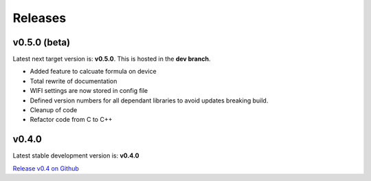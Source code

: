 .. _releases:

Releases 
########

v0.5.0 (beta)
-------------

Latest next target version is: **v0.5.0**. This is hosted in the **dev branch**.

* Added feature to calcuate formula on device
* Total rewrite of documentation
* WIFI settings are now stored in config file
* Defined version numbers for all dependant libraries to avoid updates breaking build.
* Cleanup of code
* Refactor code from C to C++

v0.4.0
------

Latest stable development version is: **v0.4.0**

`Release v0.4 on Github <https://github.com/mp-se/gravitymon/releases/tag/v0.4.0>`_


